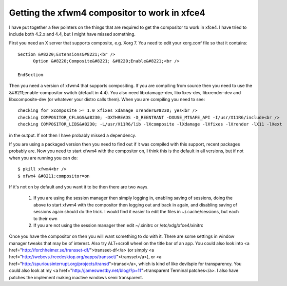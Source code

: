 Getting the xfwm4 compositor to work in xfce4
#############################################

I have put together a few pointers on the things that are required to get the compositor to work in xfce4. I have tried to include both 4.2.x and 4.4, but I might have missed something.

First you need an X server that supports composite, e.g. Xorg 7. You need to edit your xorg.conf file so that it contains::

    Section &#8220;Extensions&#8221;<br />
          Option &#8220;Composite&#8221; &#8220;Enable&#8221;<br />

    EndSection

Then you need a version of xfwm4 that supports compositing. If you are compiling from source then you need to use the &#8211;enable-compositor switch (default in 4.4). You also need libxdamage-dev, libxfixes-dev, libxrender-dev and libxcomposite-dev (or whatever your distro calls them). When you are compiling you need to see::

    checking for xcomposite >= 1.0 xfixes xdamage xrender&#8230; yes<br />
    checking COMPOSITOR_CFLAGS&#8230; -DXTHREADS -D_REENTRANT -DXUSE_MTSAFE_API -I/usr/X11R6/include<br />
    checking COMPOSITOR_LIBS&#8230; -L/usr/X11R6/lib -lXcomposite -lXdamage -lXfixes -lXrender -lX11 -lXext

in the output. If not then I have probably missed a dependency.

If you are using a packaged version then you need to find out if it was compiled with this support, recent packages probably are.
Now you need to start xfwm4 with the compositor on, I think this is the default in all versions, but if not when you are running you can do::

    $ pkill xfwm4<br />
    $ xfwm4 &#8211;compositor=on

If it's not on by default and you want it to be then there are two ways.

  1. If you are using the session manager then simply logging in, enabling saving of sessions, doing the above to start xfwm4 with the compositor then logging out and back in again, and disabling saving of sessions again should do the trick. I would find it easier to edit the files in ~/.cache/sessions, but each to their own
  2. If you are not using the session manager then edit ~/.xinitrc or /etc/xdg/xfce4/xinitrc

Once you have the compositor on then you will want something to do with it. There are some settings in window manager tweaks that may be of interest. Also try ALT+scroll wheel on the title bar of an app. You could also look into <a href="http://forchheimer.se/transset-df/">transset-df</a> (or simply <a href="http://webcvs.freedesktop.org/xapps/transset/">transset</a>), or <a href="http://spuriousinterrupt.org/projects/transd">transd</a>, which is kind of like devilspie for transparency. You could also look at my <a href="http://jameswestby.net/blog/?p=11">transparent Terminal patches</a>. I also have patches the implement making inactive windows semi transparent.

